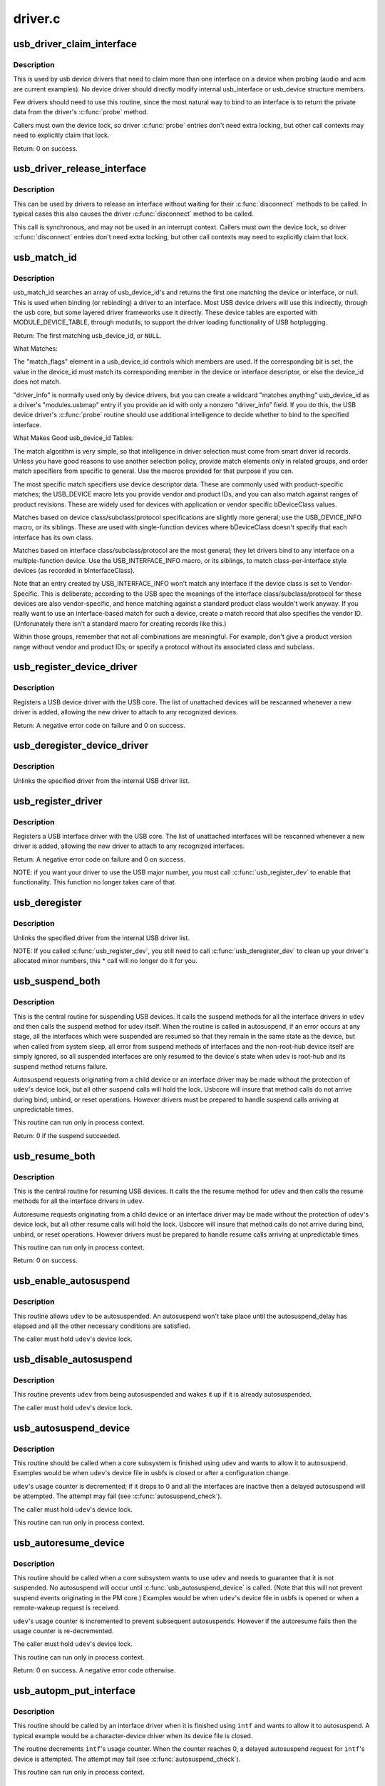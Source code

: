.. -*- coding: utf-8; mode: rst -*-

========
driver.c
========

.. _`usb_driver_claim_interface`:

usb_driver_claim_interface
==========================

.. c:function:: int usb_driver_claim_interface (struct usb_driver *driver, struct usb_interface *iface, void *priv)

    bind a driver to an interface

    :param struct usb_driver \*driver:
        the driver to be bound

    :param struct usb_interface \*iface:
        the interface to which it will be bound; must be in the
        usb device's active configuration

    :param void \*priv:
        driver data associated with that interface


.. _`usb_driver_claim_interface.description`:

Description
-----------

This is used by usb device drivers that need to claim more than one
interface on a device when probing (audio and acm are current examples).
No device driver should directly modify internal usb_interface or
usb_device structure members.

Few drivers should need to use this routine, since the most natural
way to bind to an interface is to return the private data from
the driver's :c:func:`probe` method.

Callers must own the device lock, so driver :c:func:`probe` entries don't need
extra locking, but other call contexts may need to explicitly claim that
lock.

Return: 0 on success.


.. _`usb_driver_release_interface`:

usb_driver_release_interface
============================

.. c:function:: void usb_driver_release_interface (struct usb_driver *driver, struct usb_interface *iface)

    unbind a driver from an interface

    :param struct usb_driver \*driver:
        the driver to be unbound

    :param struct usb_interface \*iface:
        the interface from which it will be unbound


.. _`usb_driver_release_interface.description`:

Description
-----------

This can be used by drivers to release an interface without waiting
for their :c:func:`disconnect` methods to be called.  In typical cases this
also causes the driver :c:func:`disconnect` method to be called.

This call is synchronous, and may not be used in an interrupt context.
Callers must own the device lock, so driver :c:func:`disconnect` entries don't
need extra locking, but other call contexts may need to explicitly claim
that lock.


.. _`usb_match_id`:

usb_match_id
============

.. c:function:: const struct usb_device_id *usb_match_id (struct usb_interface *interface, const struct usb_device_id *id)

    find first usb_device_id matching device or interface

    :param struct usb_interface \*interface:
        the interface of interest

    :param const struct usb_device_id \*id:
        array of usb_device_id structures, terminated by zero entry


.. _`usb_match_id.description`:

Description
-----------

usb_match_id searches an array of usb_device_id's and returns
the first one matching the device or interface, or null.
This is used when binding (or rebinding) a driver to an interface.
Most USB device drivers will use this indirectly, through the usb core,
but some layered driver frameworks use it directly.
These device tables are exported with MODULE_DEVICE_TABLE, through
modutils, to support the driver loading functionality of USB hotplugging.

Return: The first matching usb_device_id, or ``NULL``\ .

What Matches:

The "match_flags" element in a usb_device_id controls which
members are used.  If the corresponding bit is set, the
value in the device_id must match its corresponding member
in the device or interface descriptor, or else the device_id
does not match.

"driver_info" is normally used only by device drivers,
but you can create a wildcard "matches anything" usb_device_id
as a driver's "modules.usbmap" entry if you provide an id with
only a nonzero "driver_info" field.  If you do this, the USB device
driver's :c:func:`probe` routine should use additional intelligence to
decide whether to bind to the specified interface.

What Makes Good usb_device_id Tables:

The match algorithm is very simple, so that intelligence in
driver selection must come from smart driver id records.
Unless you have good reasons to use another selection policy,
provide match elements only in related groups, and order match
specifiers from specific to general.  Use the macros provided
for that purpose if you can.

The most specific match specifiers use device descriptor
data.  These are commonly used with product-specific matches;
the USB_DEVICE macro lets you provide vendor and product IDs,
and you can also match against ranges of product revisions.
These are widely used for devices with application or vendor
specific bDeviceClass values.

Matches based on device class/subclass/protocol specifications
are slightly more general; use the USB_DEVICE_INFO macro, or
its siblings.  These are used with single-function devices
where bDeviceClass doesn't specify that each interface has
its own class.

Matches based on interface class/subclass/protocol are the
most general; they let drivers bind to any interface on a
multiple-function device.  Use the USB_INTERFACE_INFO
macro, or its siblings, to match class-per-interface style
devices (as recorded in bInterfaceClass).

Note that an entry created by USB_INTERFACE_INFO won't match
any interface if the device class is set to Vendor-Specific.
This is deliberate; according to the USB spec the meanings of
the interface class/subclass/protocol for these devices are also
vendor-specific, and hence matching against a standard product
class wouldn't work anyway.  If you really want to use an
interface-based match for such a device, create a match record
that also specifies the vendor ID.  (Unforunately there isn't a
standard macro for creating records like this.)

Within those groups, remember that not all combinations are
meaningful.  For example, don't give a product version range
without vendor and product IDs; or specify a protocol without
its associated class and subclass.


.. _`usb_register_device_driver`:

usb_register_device_driver
==========================

.. c:function:: int usb_register_device_driver (struct usb_device_driver *new_udriver, struct module *owner)

    register a USB device (not interface) driver

    :param struct usb_device_driver \*new_udriver:
        USB operations for the device driver

    :param struct module \*owner:
        module owner of this driver.


.. _`usb_register_device_driver.description`:

Description
-----------

Registers a USB device driver with the USB core.  The list of
unattached devices will be rescanned whenever a new driver is
added, allowing the new driver to attach to any recognized devices.

Return: A negative error code on failure and 0 on success.


.. _`usb_deregister_device_driver`:

usb_deregister_device_driver
============================

.. c:function:: void usb_deregister_device_driver (struct usb_device_driver *udriver)

    unregister a USB device (not interface) driver

    :param struct usb_device_driver \*udriver:
        USB operations of the device driver to unregister
        Context: must be able to sleep


.. _`usb_deregister_device_driver.description`:

Description
-----------

Unlinks the specified driver from the internal USB driver list.


.. _`usb_register_driver`:

usb_register_driver
===================

.. c:function:: int usb_register_driver (struct usb_driver *new_driver, struct module *owner, const char *mod_name)

    register a USB interface driver

    :param struct usb_driver \*new_driver:
        USB operations for the interface driver

    :param struct module \*owner:
        module owner of this driver.

    :param const char \*mod_name:
        module name string


.. _`usb_register_driver.description`:

Description
-----------

Registers a USB interface driver with the USB core.  The list of
unattached interfaces will be rescanned whenever a new driver is
added, allowing the new driver to attach to any recognized interfaces.

Return: A negative error code on failure and 0 on success.

NOTE: if you want your driver to use the USB major number, you must call
:c:func:`usb_register_dev` to enable that functionality.  This function no longer
takes care of that.


.. _`usb_deregister`:

usb_deregister
==============

.. c:function:: void usb_deregister (struct usb_driver *driver)

    unregister a USB interface driver

    :param struct usb_driver \*driver:
        USB operations of the interface driver to unregister
        Context: must be able to sleep


.. _`usb_deregister.description`:

Description
-----------

Unlinks the specified driver from the internal USB driver list.

NOTE: If you called :c:func:`usb_register_dev`, you still need to call
:c:func:`usb_deregister_dev` to clean up your driver's allocated minor numbers,
this * call will no longer do it for you.


.. _`usb_suspend_both`:

usb_suspend_both
================

.. c:function:: int usb_suspend_both (struct usb_device *udev, pm_message_t msg)

    suspend a USB device and its interfaces

    :param struct usb_device \*udev:
        the usb_device to suspend

    :param pm_message_t msg:
        Power Management message describing this state transition


.. _`usb_suspend_both.description`:

Description
-----------

This is the central routine for suspending USB devices.  It calls the
suspend methods for all the interface drivers in ``udev`` and then calls
the suspend method for ``udev`` itself.  When the routine is called in
autosuspend, if an error occurs at any stage, all the interfaces
which were suspended are resumed so that they remain in the same
state as the device, but when called from system sleep, all error
from suspend methods of interfaces and the non-root-hub device itself
are simply ignored, so all suspended interfaces are only resumed
to the device's state when ``udev`` is root-hub and its suspend method
returns failure.

Autosuspend requests originating from a child device or an interface
driver may be made without the protection of ``udev``\ 's device lock, but
all other suspend calls will hold the lock.  Usbcore will insure that
method calls do not arrive during bind, unbind, or reset operations.
However drivers must be prepared to handle suspend calls arriving at
unpredictable times.

This routine can run only in process context.

Return: 0 if the suspend succeeded.


.. _`usb_resume_both`:

usb_resume_both
===============

.. c:function:: int usb_resume_both (struct usb_device *udev, pm_message_t msg)

    resume a USB device and its interfaces

    :param struct usb_device \*udev:
        the usb_device to resume

    :param pm_message_t msg:
        Power Management message describing this state transition


.. _`usb_resume_both.description`:

Description
-----------

This is the central routine for resuming USB devices.  It calls the
the resume method for ``udev`` and then calls the resume methods for all
the interface drivers in ``udev``\ .

Autoresume requests originating from a child device or an interface
driver may be made without the protection of ``udev``\ 's device lock, but
all other resume calls will hold the lock.  Usbcore will insure that
method calls do not arrive during bind, unbind, or reset operations.
However drivers must be prepared to handle resume calls arriving at
unpredictable times.

This routine can run only in process context.

Return: 0 on success.


.. _`usb_enable_autosuspend`:

usb_enable_autosuspend
======================

.. c:function:: void usb_enable_autosuspend (struct usb_device *udev)

    allow a USB device to be autosuspended

    :param struct usb_device \*udev:
        the USB device which may be autosuspended


.. _`usb_enable_autosuspend.description`:

Description
-----------

This routine allows ``udev`` to be autosuspended.  An autosuspend won't
take place until the autosuspend_delay has elapsed and all the other
necessary conditions are satisfied.

The caller must hold ``udev``\ 's device lock.


.. _`usb_disable_autosuspend`:

usb_disable_autosuspend
=======================

.. c:function:: void usb_disable_autosuspend (struct usb_device *udev)

    prevent a USB device from being autosuspended

    :param struct usb_device \*udev:
        the USB device which may not be autosuspended


.. _`usb_disable_autosuspend.description`:

Description
-----------

This routine prevents ``udev`` from being autosuspended and wakes it up
if it is already autosuspended.

The caller must hold ``udev``\ 's device lock.


.. _`usb_autosuspend_device`:

usb_autosuspend_device
======================

.. c:function:: void usb_autosuspend_device (struct usb_device *udev)

    delayed autosuspend of a USB device and its interfaces

    :param struct usb_device \*udev:
        the usb_device to autosuspend


.. _`usb_autosuspend_device.description`:

Description
-----------

This routine should be called when a core subsystem is finished using
``udev`` and wants to allow it to autosuspend.  Examples would be when
``udev``\ 's device file in usbfs is closed or after a configuration change.

``udev``\ 's usage counter is decremented; if it drops to 0 and all the
interfaces are inactive then a delayed autosuspend will be attempted.
The attempt may fail (see :c:func:`autosuspend_check`).

The caller must hold ``udev``\ 's device lock.

This routine can run only in process context.


.. _`usb_autoresume_device`:

usb_autoresume_device
=====================

.. c:function:: int usb_autoresume_device (struct usb_device *udev)

    immediately autoresume a USB device and its interfaces

    :param struct usb_device \*udev:
        the usb_device to autoresume


.. _`usb_autoresume_device.description`:

Description
-----------

This routine should be called when a core subsystem wants to use ``udev``
and needs to guarantee that it is not suspended.  No autosuspend will
occur until :c:func:`usb_autosuspend_device` is called.  (Note that this will
not prevent suspend events originating in the PM core.)  Examples would
be when ``udev``\ 's device file in usbfs is opened or when a remote-wakeup
request is received.

``udev``\ 's usage counter is incremented to prevent subsequent autosuspends.
However if the autoresume fails then the usage counter is re-decremented.

The caller must hold ``udev``\ 's device lock.

This routine can run only in process context.

Return: 0 on success. A negative error code otherwise.


.. _`usb_autopm_put_interface`:

usb_autopm_put_interface
========================

.. c:function:: void usb_autopm_put_interface (struct usb_interface *intf)

    decrement a USB interface's PM-usage counter

    :param struct usb_interface \*intf:
        the usb_interface whose counter should be decremented


.. _`usb_autopm_put_interface.description`:

Description
-----------

This routine should be called by an interface driver when it is
finished using ``intf`` and wants to allow it to autosuspend.  A typical
example would be a character-device driver when its device file is
closed.

The routine decrements ``intf``\ 's usage counter.  When the counter reaches
0, a delayed autosuspend request for ``intf``\ 's device is attempted.  The
attempt may fail (see :c:func:`autosuspend_check`).

This routine can run only in process context.


.. _`usb_autopm_put_interface_async`:

usb_autopm_put_interface_async
==============================

.. c:function:: void usb_autopm_put_interface_async (struct usb_interface *intf)

    decrement a USB interface's PM-usage counter

    :param struct usb_interface \*intf:
        the usb_interface whose counter should be decremented


.. _`usb_autopm_put_interface_async.description`:

Description
-----------

This routine does much the same thing as :c:func:`usb_autopm_put_interface`:
It decrements ``intf``\ 's usage counter and schedules a delayed
autosuspend request if the counter is <= 0.  The difference is that it
does not perform any synchronization; callers should hold a private
lock and handle all synchronization issues themselves.

Typically a driver would call this routine during an URB's completion
handler, if no more URBs were pending.

This routine can run in atomic context.


.. _`usb_autopm_put_interface_no_suspend`:

usb_autopm_put_interface_no_suspend
===================================

.. c:function:: void usb_autopm_put_interface_no_suspend (struct usb_interface *intf)

    decrement a USB interface's PM-usage counter

    :param struct usb_interface \*intf:
        the usb_interface whose counter should be decremented


.. _`usb_autopm_put_interface_no_suspend.description`:

Description
-----------

This routine decrements ``intf``\ 's usage counter but does not carry out an
autosuspend.

This routine can run in atomic context.


.. _`usb_autopm_get_interface`:

usb_autopm_get_interface
========================

.. c:function:: int usb_autopm_get_interface (struct usb_interface *intf)

    increment a USB interface's PM-usage counter

    :param struct usb_interface \*intf:
        the usb_interface whose counter should be incremented


.. _`usb_autopm_get_interface.description`:

Description
-----------

This routine should be called by an interface driver when it wants to
use ``intf`` and needs to guarantee that it is not suspended.  In addition,
the routine prevents ``intf`` from being autosuspended subsequently.  (Note
that this will not prevent suspend events originating in the PM core.)
This prevention will persist until :c:func:`usb_autopm_put_interface` is called
or ``intf`` is unbound.  A typical example would be a character-device
driver when its device file is opened.

``intf``\ 's usage counter is incremented to prevent subsequent autosuspends.
However if the autoresume fails then the counter is re-decremented.

This routine can run only in process context.

Return: 0 on success.


.. _`usb_autopm_get_interface_async`:

usb_autopm_get_interface_async
==============================

.. c:function:: int usb_autopm_get_interface_async (struct usb_interface *intf)

    increment a USB interface's PM-usage counter

    :param struct usb_interface \*intf:
        the usb_interface whose counter should be incremented


.. _`usb_autopm_get_interface_async.description`:

Description
-----------

This routine does much the same thing as
:c:func:`usb_autopm_get_interface`: It increments ``intf``\ 's usage counter and
queues an autoresume request if the device is suspended.  The
differences are that it does not perform any synchronization (callers
should hold a private lock and handle all synchronization issues
themselves), and it does not autoresume the device directly (it only
queues a request).  After a successful call, the device may not yet be
resumed.

This routine can run in atomic context.

Return: 0 on success. A negative error code otherwise.


.. _`usb_autopm_get_interface_no_resume`:

usb_autopm_get_interface_no_resume
==================================

.. c:function:: void usb_autopm_get_interface_no_resume (struct usb_interface *intf)

    increment a USB interface's PM-usage counter

    :param struct usb_interface \*intf:
        the usb_interface whose counter should be incremented


.. _`usb_autopm_get_interface_no_resume.description`:

Description
-----------

This routine increments ``intf``\ 's usage counter but does not carry out an
autoresume.

This routine can run in atomic context.

